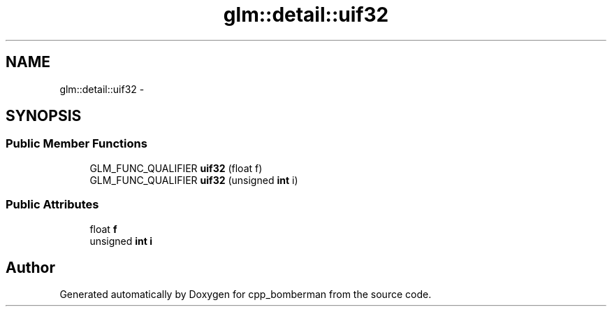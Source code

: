 .TH "glm::detail::uif32" 3 "Sun Jun 7 2015" "Version 0.42" "cpp_bomberman" \" -*- nroff -*-
.ad l
.nh
.SH NAME
glm::detail::uif32 \- 
.SH SYNOPSIS
.br
.PP
.SS "Public Member Functions"

.in +1c
.ti -1c
.RI "GLM_FUNC_QUALIFIER \fBuif32\fP (float f)"
.br
.ti -1c
.RI "GLM_FUNC_QUALIFIER \fBuif32\fP (unsigned \fBint\fP i)"
.br
.in -1c
.SS "Public Attributes"

.in +1c
.ti -1c
.RI "float \fBf\fP"
.br
.ti -1c
.RI "unsigned \fBint\fP \fBi\fP"
.br
.in -1c

.SH "Author"
.PP 
Generated automatically by Doxygen for cpp_bomberman from the source code\&.
